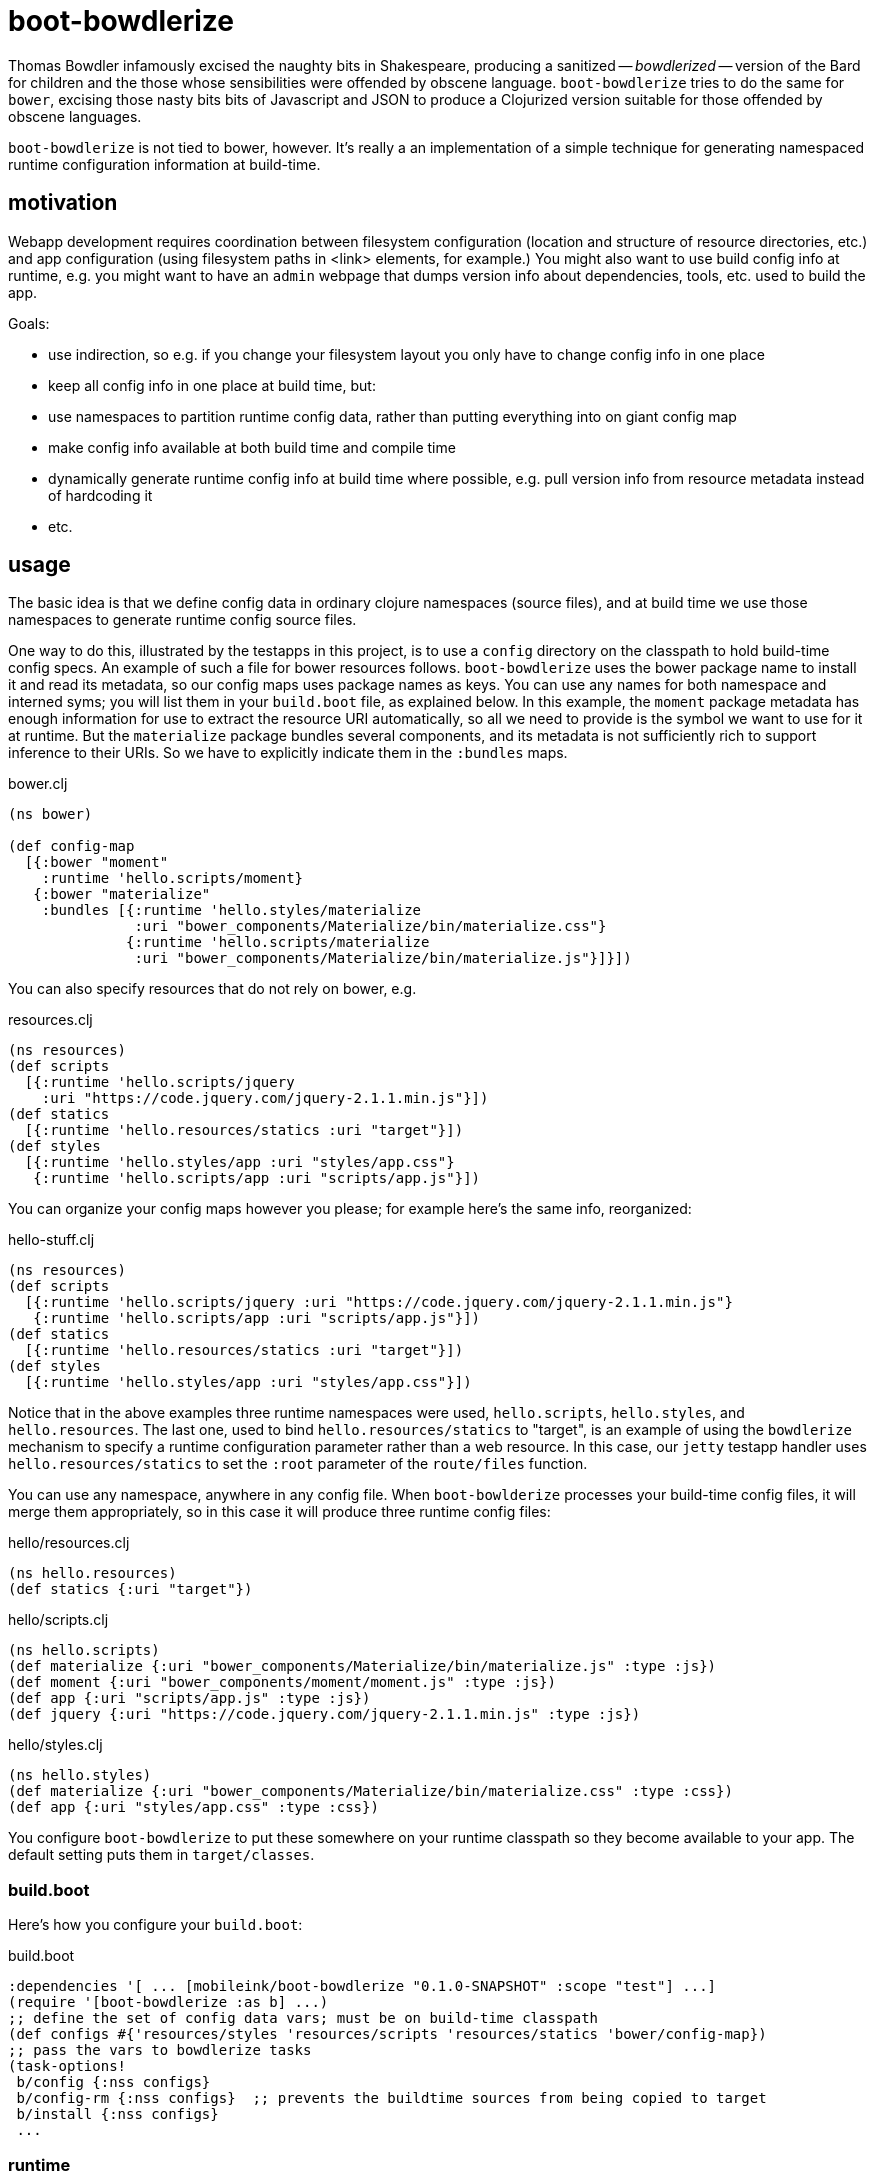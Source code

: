 = boot-bowdlerize

Thomas Bowdler infamously excised the naughty bits in Shakespeare,
producing a sanitized -- _bowdlerized_ -- version of the Bard for
children and the those whose sensibilities were offended by obscene
language.  `boot-bowdlerize` tries to do the same for `bower`,
excising those nasty bits bits of Javascript and JSON to produce a
Clojurized version suitable for those offended by obscene languages.

`boot-bowdlerize` is not tied to bower, however.  It's really a an
implementation of a simple technique for generating namespaced runtime
configuration information at build-time.

== motivation

Webapp development requires coordination between filesystem
configuration (location and structure of resource directories, etc.)
and app configuration (using filesystem paths in <link> elements, for
example.)  You might also want to use build config info at runtime,
e.g. you might want to have an `admin` webpage that dumps version info
about dependencies, tools, etc. used to build the app.

Goals:

* use indirection, so e.g. if you change your filesystem layout you only have to change config info in one place

* keep all config info in one place at build time, but:

* use namespaces to partition runtime config data, rather than putting
  everything into on giant config map

* make config info available at both build time and compile time

* dynamically generate runtime config info at build time where possible, e.g. pull version info from resource metadata instead of hardcoding it

* etc.

== usage

The basic idea is that we define config data in ordinary clojure
namespaces (source files), and at build time we use those namespaces
to generate runtime config source files.

One way to do this, illustrated by the testapps in this project, is to
use a `config` directory on the classpath to hold build-time config
specs.  An example of such a file for bower resources follows.
`boot-bowdlerize` uses the bower package name to install it and read
its metadata, so our config maps uses package names as keys.  You can
use any names for both namespace and interned syms; you will list them
in your `build.boot` file, as explained below.  In this example, the
`moment` package metadata has enough information for use to extract
the resource URI automatically, so all we need to provide is the
symbol we want to use for it at runtime.  But the `materialize`
package bundles several components, and its metadata is not
sufficiently rich to support inference to their URIs.  So we have to
explicitly indicate them in the `:bundles` maps.

[source,clojure]
.bower.clj
----
(ns bower)

(def config-map
  [{:bower "moment"
    :runtime 'hello.scripts/moment}
   {:bower "materialize"
    :bundles [{:runtime 'hello.styles/materialize
               :uri "bower_components/Materialize/bin/materialize.css"}
              {:runtime 'hello.scripts/materialize
               :uri "bower_components/Materialize/bin/materialize.js"}]}])
----

You can also specify resources that do not rely on bower, e.g.

[source,clojure]
.resources.clj
----
(ns resources)
(def scripts
  [{:runtime 'hello.scripts/jquery
    :uri "https://code.jquery.com/jquery-2.1.1.min.js"}])
(def statics
  [{:runtime 'hello.resources/statics :uri "target"}])
(def styles
  [{:runtime 'hello.styles/app :uri "styles/app.css"}
   {:runtime 'hello.scripts/app :uri "scripts/app.js"}])
----

You can organize your config maps however you please; for example
here's the same info, reorganized:

[source,clojure]
.hello-stuff.clj
----
(ns resources)
(def scripts
  [{:runtime 'hello.scripts/jquery :uri "https://code.jquery.com/jquery-2.1.1.min.js"}
   {:runtime 'hello.scripts/app :uri "scripts/app.js"}])
(def statics
  [{:runtime 'hello.resources/statics :uri "target"}])
(def styles
  [{:runtime 'hello.styles/app :uri "styles/app.css"}])
----

Notice that in the above examples three runtime namespaces were
used, `hello.scripts`, `hello.styles`, and `hello.resources`.  The
last one, used to bind `hello.resources/statics` to "target", is an
example of using the `bowdlerize` mechanism to specify a runtime
configuration parameter rather than a web resource.  In this case, our
`jetty` testapp handler uses `hello.resources/statics` to set the
`:root` parameter of the `route/files` function.

You can use any namespace, anywhere in any config file.  When
`boot-bowlderize` processes your build-time config files, it will
merge them appropriately, so in this case it will produce three runtime
config files:

[source,clojure]
.hello/resources.clj
----
(ns hello.resources)
(def statics {:uri "target"})
----

[source,clojure]
.hello/scripts.clj
----
(ns hello.scripts)
(def materialize {:uri "bower_components/Materialize/bin/materialize.js" :type :js})
(def moment {:uri "bower_components/moment/moment.js" :type :js})
(def app {:uri "scripts/app.js" :type :js})
(def jquery {:uri "https://code.jquery.com/jquery-2.1.1.min.js" :type :js})
----

[source,clojure]
.hello/styles.clj
----
(ns hello.styles)
(def materialize {:uri "bower_components/Materialize/bin/materialize.css" :type :css})
(def app {:uri "styles/app.css" :type :css})
----

You configure `boot-bowdlerize` to put these somewhere on your runtime
classpath so they become available to your app.  The default setting
puts them in `target/classes`.

=== build.boot

Here's how you configure your `build.boot`:

[source,clojure]
.build.boot
----
:dependencies '[ ... [mobileink/boot-bowdlerize "0.1.0-SNAPSHOT" :scope "test"] ...]
(require '[boot-bowdlerize :as b] ...)
;; define the set of config data vars; must be on build-time classpath
(def configs #{'resources/styles 'resources/scripts 'resources/statics 'bower/config-map})
;; pass the vars to bowdlerize tasks
(task-options!
 b/config {:nss configs}
 b/config-rm {:nss configs}  ;; prevents the buildtime sources from being copied to target
 b/install {:nss configs}
 ...
----

=== runtime

You're generating source files so you have to make sure to set your classpath correctly.

